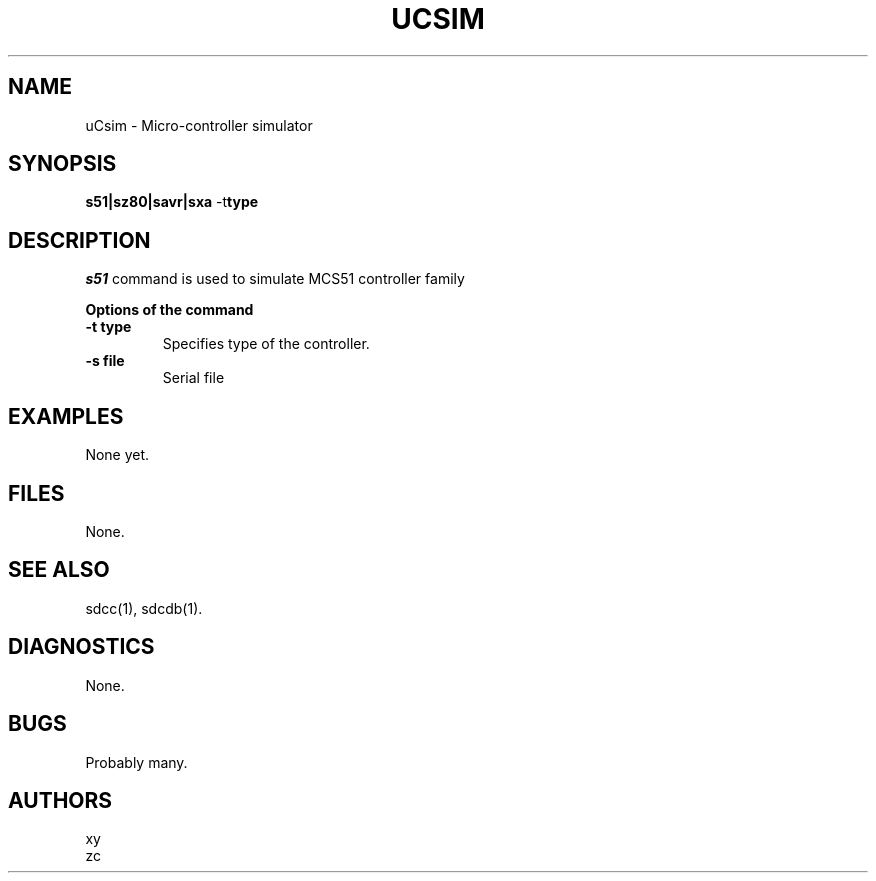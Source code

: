 .TH UCSIM 1
.SH NAME
uCsim \- Micro\-controller simulator
.SH SYNOPSIS
.B s51|sz80|savr|sxa
.RB \-t type
.SH DESCRIPTION
.I s51
command is used to simulate MCS51 controller family
.PP
.B Options of the command
.TP
.B \-t type
Specifies type of the controller.
.PP
.TP
.B \-s file
Serial file
.SH EXAMPLES
None yet.
.SH FILES
None.
.SH "SEE ALSO"
sdcc(1), sdcdb(1).
.SH DIAGNOSTICS
None.
.SH BUGS
Probably many.
.SH AUTHORS
xy
.RS 0
zc
.RE 0